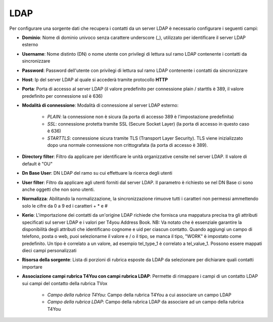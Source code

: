 .. _AnagraficaClientiLdap:

=====================================
LDAP
=====================================

Per configurare una sorgente dati che recupera i contatti da un server LDAP è necessario 
configurare i seguenti campi:

- **Dominio**: Nome di dominio univoco senza carattere underscore (_), utilizzato per identificare il server LDAP esterno

- **Username**: Nome distinto (DN) o nome utente con privilegi di lettura sul ramo LDAP contenente i contatti da sincronizzare

- **Password**: Password dell'utente con privilegi di lettura sul ramo LDAP contenente i contatti da sincronizzare

- **Host**: Ip del server LDAP al quale si accederà tramite protocollo **HTTP**

- **Porta**: Porta di accesso al server LDAP (il valore predefinito per connessione plain / starttls è 389, il valore predefinito per connessione ssl è 636)

- **Modalità di connessione**: Modalità di connessione al server LDAP esterno:

    - *PLAIN*: la connessione non è sicura (la porta di accesso 389 è l'impostazione predefinita) 
    - *SSL*: connessione protetta tramite SSL (Secure Socket Layer) (la porta di accesso in questo caso è 636) 
    - *STARTTLS*: connessione sicura tramite TLS (Transport Layer Security). TLS viene inizializzato dopo una normale connessione non crittografata (la porta di accesso è 389).

- **Directory filter**: Filtro da applicare per identificare le unità organizzative censite nel server LDAP. Il valore di default è "OU"

- **Dn Base User**: DN LDAP del ramo su cui effettuare la ricerca degli utenti

- **User filter**: Filtro da applicare agli utenti forniti dal server LDAP. Il parametro è richiesto se nel DN Base ci sono anche oggetti che non sono utenti.

- **Normalizza**: Abilitando la normalizzazione, la sincronizzazione rimuove tutti i caratteri non permessi ammettendo solo le cifre da 0 a 9 ed i caratteri + * e #

- **Kerio**: L'importazione dei contatti da un'origine LDAP richiede che fornisca una mappatura precisa tra gli attributi specificati sul server LDAP e i valori per T4you Address Book. NB: Va notato che è essenziale garantire la disponibilità degli attributi che identificano cognome e uid per ciascun contatto. Quando aggiungi un campo di telefono, posta o web, puoi selezionarne il valore e / o il tipo, se manca il tipo, "WORK" è impostato come predefinito. Un tipo è correlato a un valore, ad esempio tel_type_1 è correlato a tel_value_1. Possono essere mappati dieci campi personalizzati

- **Risorsa della sorgente**: Lista di porzioni di rubrica esposte da LDAP da selezionare per dichiarare quali contatti importare

- **Associazione campi rubrica T4You con campi rubrica LDAP**: Permette di rimappare i campi di un contatto LDAP sui campi del contatto della rubrica TVox

    - *Campo della rubrica T4You*: Campo della rubrica T4You a cui associare un campo LDAP
    - *Campo della rubrica LDAP*: Campo della rubrica LDAP da associare ad un campo della rubrica T4You

.. image:: /images/anagraficaClienti/Ldap.png